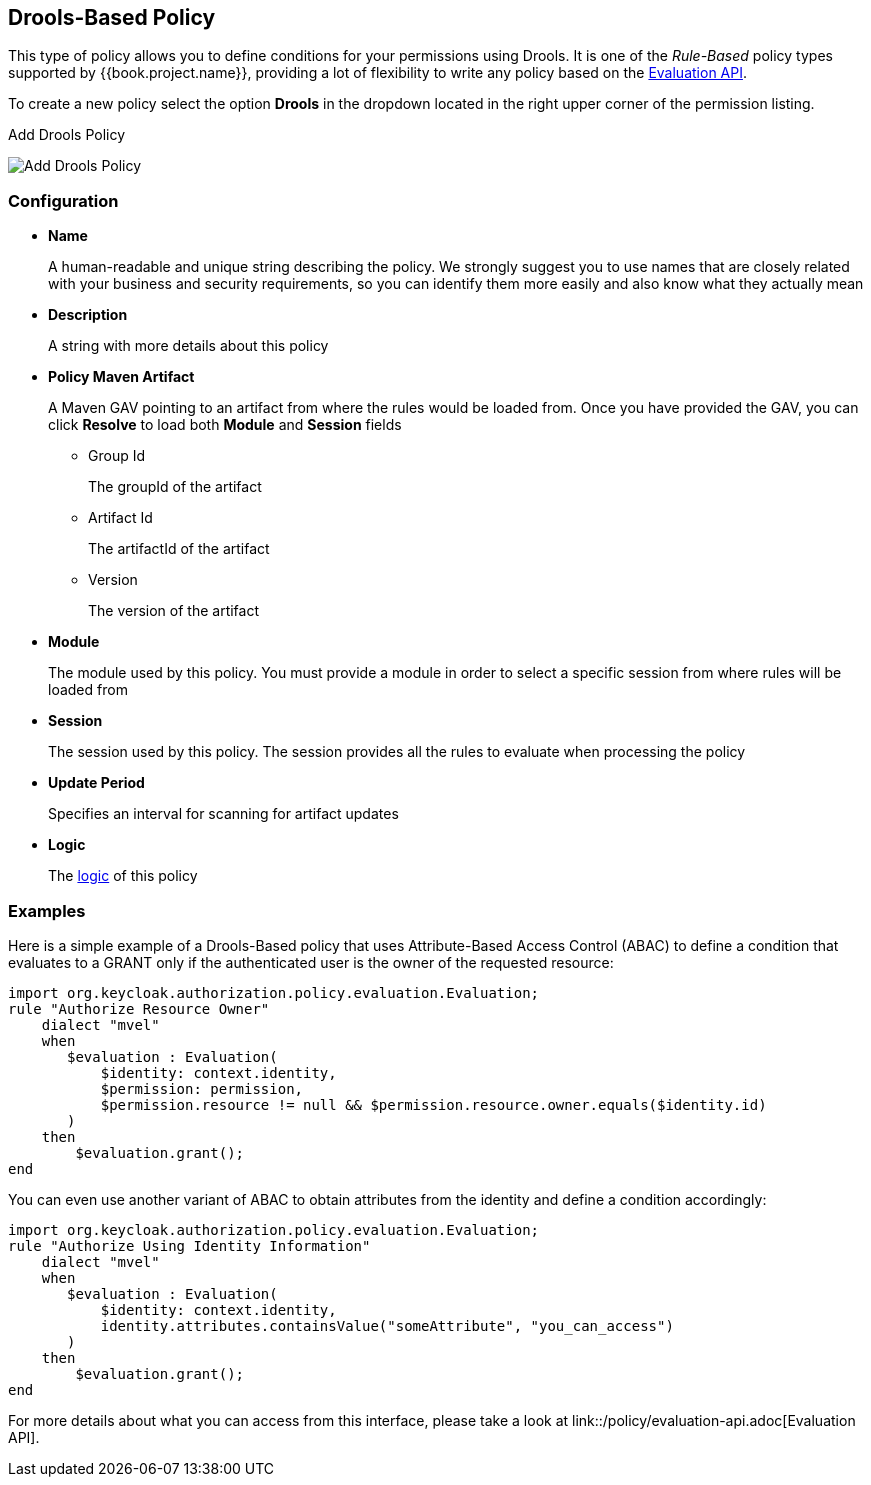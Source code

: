 == Drools-Based Policy

This type of policy allows you to define conditions for your permissions using Drools. It is one of the _Rule-Based_ policy types
supported by {{book.project.name}}, providing a lot of flexibility to write any policy based on the link:evaluation-api.adoc[Evaluation API].

To create a new policy select the option *Drools* in the dropdown located in the right upper corner of the permission listing.

.Add Drools Policy
image:../../images/policy/create-drools.png[alt="Add Drools Policy"]

=== Configuration

* *Name*
+
A human-readable and unique string describing the policy. We strongly suggest you to use names that are closely related with your business and security requirements, so you
can identify them more easily and also know what they actually mean
+
* *Description*
+
A string with more details about this policy
+
* *Policy Maven Artifact*
+
A Maven GAV pointing to an artifact from where the rules would be loaded from. Once you have provided the GAV, you can click *Resolve* to load both *Module* and *Session* fields
+
** Group Id
+
The groupId of the artifact
+
** Artifact Id
+
The artifactId of the artifact
+
** Version
+
The version of the artifact
+
* *Module*
+
The module used by this policy. You must provide a module in order to select a specific session from where rules will be loaded from
+
* *Session*
+
The session used by this policy. The session provides all the rules to evaluate when processing the policy
+
* *Update Period*
+
Specifies an interval for scanning for artifact updates
+
* *Logic*
+
The link:logic.html[logic] of this policy

=== Examples

Here is a simple example of a Drools-Based policy that uses Attribute-Based Access Control (ABAC) to define a condition that evaluates to a GRANT
only if the authenticated user is the owner of the requested resource:

```javascript
import org.keycloak.authorization.policy.evaluation.Evaluation;
rule "Authorize Resource Owner"
    dialect "mvel"
    when
       $evaluation : Evaluation(
           $identity: context.identity,
           $permission: permission,
           $permission.resource != null && $permission.resource.owner.equals($identity.id)
       )
    then
        $evaluation.grant();
end
```

You can even use another variant of ABAC to obtain attributes from the identity and define a condition accordingly:

```javascript
import org.keycloak.authorization.policy.evaluation.Evaluation;
rule "Authorize Using Identity Information"
    dialect "mvel"
    when
       $evaluation : Evaluation(
           $identity: context.identity,
           identity.attributes.containsValue("someAttribute", "you_can_access")
       )
    then
        $evaluation.grant();
end
```

For more details about what you can access from this interface, please take a look at link::/policy/evaluation-api.adoc[Evaluation API].
